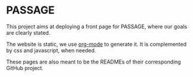 * PASSAGE

This project aims at deploying a front page for PASSAGE, where our
goals are clearly stated.

The website is static, we use [[https://orgmode.org][org-mode]] to generate it. It is
complemented by css and javascript, when needed.

#+BEGIN_COMMENT
Github action to deploy it automatically on push:
https://github.com/marketplace/actions/org-knit
#+END_COMMENT

These pages are also meant to be the READMEs of their corresponding
GitHub project.


